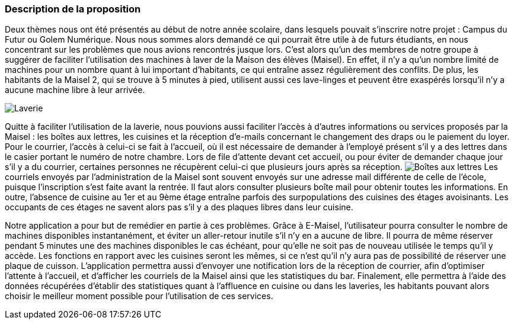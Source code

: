 === Description de la proposition


Deux thèmes nous ont été présentés au début de notre année scolaire, dans lesquels pouvait s'inscrire notre projet : Campus du Futur ou Golem Numérique. Nous nous sommes alors demandé ce qui pourrait être utile à de futurs étudiants, en nous concentrant sur les problèmes que nous avions rencontrés jusque lors. C'est alors qu'un des membres de notre groupe à suggérer de faciliter l'utilisation des machines à laver de la Maison des élèves (Maisel). En effet, il n'y a qu'un nombre limité de machines pour un nombre quant à lui important d'habitants, ce qui entraîne assez régulièrement des conflits. De plus, les habitants de la Maisel 2, qui se trouve à 5 minutes à pied, utilisent aussi ces lave-linges et peuvent être exaspérés lorsqu'il n'y a aucune machine libre à leur arrivée.

image:../images/Laverie1.jpg[Laverie]

Quitte à faciliter l'utilisation de la laverie, nous pouvions aussi faciliter l'accès à d'autres informations ou services proposés par la Maisel : les boîtes aux lettres, les cuisines et la réception d'e-mails concernant le changement des draps ou le paiement du loyer. Pour le courrier, l'accès à celui-ci se fait à l'accueil, où il est nécessaire de demander à l'employé présent s'il y a des lettres dans le casier portant le numéro de notre chambre. Lors de file d'attente devant cet accueil, ou pour éviter de demander chaque jour s'il y a du courrier, certaines personnes ne récupèrent celui-ci que plusieurs jours après sa réception.
image:../images/Courrier.jpg[Boîtes aux lettres]
Les courriels envoyés par l'administration de la Maisel sont souvent envoyés sur une adresse mail différente de celle de l'école, puisque l'inscription s'est faite avant la rentrée. Il faut alors consulter plusieurs boîte mail pour obtenir toutes les informations.
En outre, l'absence de cuisine au 1er et au 9ème étage entraîne parfois des surpopulations des cuisines des étages avoisinants. Les occupants de ces étages ne savent alors pas s'il y a des plaques libres dans leur cuisine.

Notre application a pour but de remédier en partie à ces problèmes. Grâce à E-Maisel, l'utilisateur pourra consulter le nombre de machines disponibles instantanément, et éviter un aller-retour inutile s'il n'y en a aucune de libre. Il pourra de même réserver pendant 5 minutes une des machines disponibles le cas échéant, pour qu'elle ne soit pas de nouveau utilisée le temps qu'il y accède. Les fonctions en rapport avec les cuisines seront les mêmes, si ce n'est qu'il n'y aura pas de possibilité de réserver une plaque de cuisson. L'application permettra aussi d'envoyer une notification lors de la réception de courrier, afin d'optimiser l'attente à l’accueil, et d'afficher les courriels de la Maisel ainsi que les statistiques du bar. Finalement, elle permettra à l'aide des données récupérées d'établir des statistiques quant à l'affluence en cuisine ou dans les laveries, les habitants pouvant alors choisir le meilleur moment possible pour l'utilisation de ces services.
